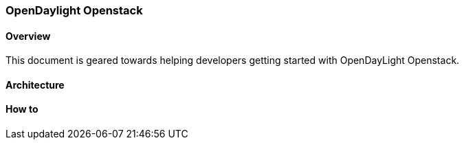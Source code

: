 === OpenDaylight Openstack

==== Overview
This document is geared towards helping developers getting started with OpenDayLight Openstack.

==== Architecture

==== How to
